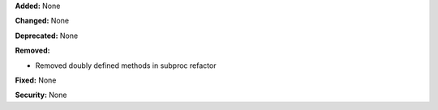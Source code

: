 **Added:** None

**Changed:** None

**Deprecated:** None

**Removed:**

* Removed doubly defined methods in subproc refactor

**Fixed:** None

**Security:** None
